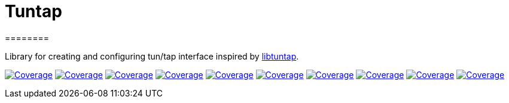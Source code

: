 
# Tuntap
========

Library for creating and configuring tun/tap interface inspired by https://github.com/LaKabane/libtuntap[libtuntap].


image:https://sonarcloud.io/api/project_badges/measure?project=com.ardikars.tuntap%3Atuntap&metric=sqale_rating["Coverage" link="https://sonarcloud.io/dashboard?id=com.ardikars.tuntap:tuntap"]
image:https://sonarcloud.io/api/project_badges/measure?project=com.ardikars.tuntap%3Atuntap&metric=reliability_rating["Coverage" link="https://sonarcloud.io/dashboard?id=com.ardikars.tuntap:tuntap"]
image:https://sonarcloud.io/api/project_badges/measure?project=com.ardikars.tuntap%3Atuntap&metric=security_rating["Coverage" link="https://sonarcloud.io/dashboard?id=com.ardikars.tuntap:tuntap"]
image:https://sonarcloud.io/api/project_badges/measure?project=com.ardikars.tuntap%3Atuntap&metric=vulnerabilities["Coverage" link="https://sonarcloud.io/dashboard?id=com.ardikars.tuntap:tuntap"]
image:https://sonarcloud.io/api/project_badges/measure?project=com.ardikars.tuntap%3Atuntap&metric=bugs["Coverage" link="https://sonarcloud.io/dashboard?id=com.ardikars.tuntap:tuntap"]
image:https://sonarcloud.io/api/project_badges/measure?project=com.ardikars.tuntap%3Atuntap&metric=ncloc["Coverage" link="https://sonarcloud.io/dashboard?id=com.ardikars.tuntap:tuntap"]
image:https://sonarcloud.io/api/project_badges/measure?project=com.ardikars.tuntap%3Atuntap&metric=coverage["Coverage" link="https://sonarcloud.io/dashboard?id=com.ardikars.tuntap:tuntap"]
image:https://sonarcloud.io/api/project_badges/measure?project=com.ardikars.tuntap%3Atuntap&metric=code_smells["Coverage" link="https://sonarcloud.io/dashboard?id=com.ardikars.tuntap:tuntap"]
image:https://sonarcloud.io/api/project_badges/measure?project=com.ardikars.tuntap%3Atuntap&metric=duplicated_lines_density["Coverage" link="https://sonarcloud.io/dashboard?id=com.ardikars.tuntap:tuntap"]
image:https://sonarcloud.io/api/project_badges/measure?project=com.ardikars.tuntap%3Atuntap&metric=sqale_index["Coverage" link="https://sonarcloud.io/dashboard?id=com.ardikars.tuntap:tuntap"]
//image:https://sonarcloud.io/api/project_badges/measure?project=com.ardikars.tuntap%3Atuntap&metric=alert_status["Coverage" link="https://sonarcloud.io/dashboard?id=com.ardikars.tuntap:tuntap"]
